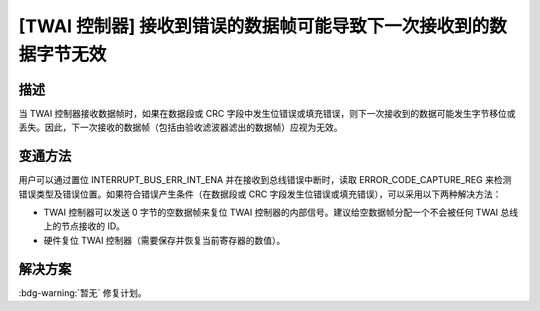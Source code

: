[TWAI 控制器] 接收到错误的数据帧可能导致下一次接收到的数据字节无效
~~~~~~~~~~~~~~~~~~~~~~~~~~~~~~~~~~~~~~~~~~~~~~~~~~~~~~~~~~~~~~~~~~~~~~

.. only:: esp32

   .. tags::

      v0.0, v1.0, v1.1, v3.0, v3.1

描述
^^^^

当 TWAI 控制器接收数据帧时，如果在数据段或 CRC 字段中发生位错误或填充错误，则下一次接收到的数据可能发生字节移位或丢失。因此，下一次接收的数据帧（包括由验收滤波器滤出的数据帧）应视为无效。

变通方法
^^^^^^^^

用户可以通过置位 INTERRUPT_BUS_ERR_INT_ENA 并在接收到总线错误中断时，读取 ERROR_CODE_CAPTURE_REG 来检测错误类型及错误位置。如果符合错误产生条件（在数据段或 CRC 字段发生位错误或填充错误），可以采用以下两种解决方法：

- TWAI 控制器可以发送 0 字节的空数据帧来复位 TWAI 控制器的内部信号。建议给空数据帧分配一个不会被任何 TWAI 总线上的节点接收的 ID。
- 硬件复位 TWAI 控制器（需要保存并恢复当前寄存器的数值）。

解决方案
^^^^^^^^

:bdg-warning:`暂无` 修复计划。
